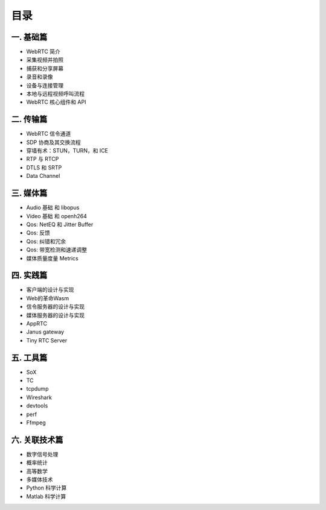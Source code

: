 ######################
目录
######################

一. 基础篇
========================

* WebRTC 简介

* 采集视频并拍照

* 捕获和分享屏幕 

* 录音和录像

* 设备与连接管理

* 本地与远程视频呼叫流程

* WebRTC 核心组件和 API

二. 传输篇
========================

* WebRTC 信令通道
* SDP 协商及其交换流程
* 穿墙有术：STUN，TURN，和 ICE
* RTP 与 RTCP
* DTLS 和 SRTP
* Data Channel


三. 媒体篇
========================

* Audio 基础 和 libopus
* Video 基础 和 openh264
* Qos: NetEQ 和 Jitter Buffer
* Qos: 反馈
* Qos: 纠错和冗余
* Qos: 带宽检测和速递调整
* 媒体质量度量 Metrics



四. 实践篇
========================

* 客户端的设计与实现
* Web的革命Wasm
* 信令服务器的设计与实现 
* 媒体服务器的设计与实现
* AppRTC
* Janus gateway
* Tiny RTC Server


五. 工具篇
========================
* SoX
* TC
* tcpdump
* Wireshark
* devtools
* perf
* Ffmpeg


六. 关联技术篇
========================
* 数字信号处理
* 概率统计
* 高等数学
* 多媒体技术
* Python 科学计算
* Matlab 科学计算